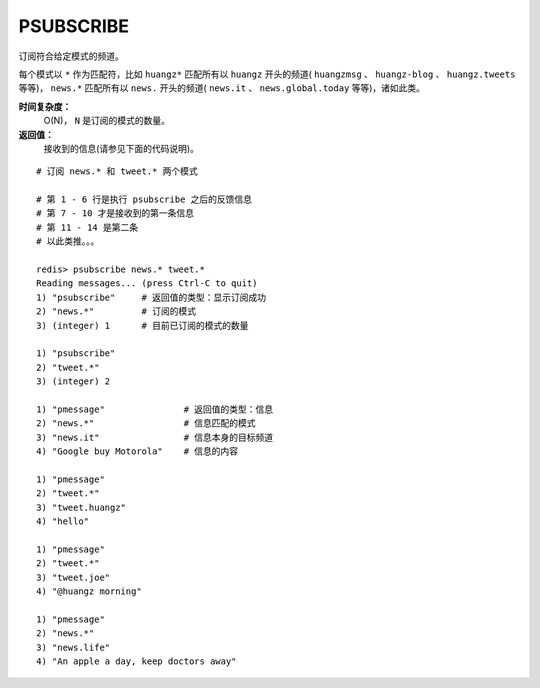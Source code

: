 .. _psubscribe:

PSUBSCRIBE
===========

.. function:: PSUBSCRIBE pattern [pattern ...]

订阅符合给定模式的频道。

每个模式以 ``*`` 作为匹配符，比如 ``huangz*`` 匹配所有以 ``huangz`` 开头的频道( ``huangzmsg`` 、 ``huangz-blog`` 、 ``huangz.tweets`` 等等)， ``news.*`` 匹配所有以 ``news.`` 开头的频道( ``news.it`` 、 ``news.global.today`` 等等)，诸如此类。

**时间复杂度：**
    O(N)， ``N`` 是订阅的模式的数量。

**返回值：**
    接收到的信息(请参见下面的代码说明)。

::

    # 订阅 news.* 和 tweet.* 两个模式

    # 第 1 - 6 行是执行 psubscribe 之后的反馈信息
    # 第 7 - 10 才是接收到的第一条信息
    # 第 11 - 14 是第二条
    # 以此类推。。。

    redis> psubscribe news.* tweet.*
    Reading messages... (press Ctrl-C to quit)
    1) "psubscribe"     # 返回值的类型：显示订阅成功
    2) "news.*"         # 订阅的模式
    3) (integer) 1      # 目前已订阅的模式的数量

    1) "psubscribe"
    2) "tweet.*"
    3) (integer) 2

    1) "pmessage"               # 返回值的类型：信息
    2) "news.*"                 # 信息匹配的模式
    3) "news.it"                # 信息本身的目标频道
    4) "Google buy Motorola"    # 信息的内容

    1) "pmessage"
    2) "tweet.*"
    3) "tweet.huangz"
    4) "hello"

    1) "pmessage"
    2) "tweet.*"
    3) "tweet.joe"
    4) "@huangz morning"

    1) "pmessage"
    2) "news.*"
    3) "news.life"
    4) "An apple a day, keep doctors away"


